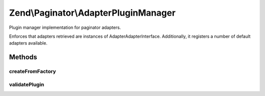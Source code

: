 .. Paginator/AdapterPluginManager.php generated using docpx on 01/30/13 03:32am


Zend\\Paginator\\AdapterPluginManager
=====================================

Plugin manager implementation for paginator adapters.

Enforces that adapters retrieved are instances of
Adapter\AdapterInterface. Additionally, it registers a number of default
adapters available.

Methods
+++++++

createFromFactory
-----------------

.. function:: createFromFactory()


    Attempt to create an instance via a factory

    :param string: 
    :param string: 

    :rtype: mixed 

    :throws: Exception\ServiceNotCreatedException If factory is not callable



validatePlugin
--------------

.. function:: validatePlugin()


    Validate the plugin
    
    Checks that the adapter loaded is an instance
    of Adapter\AdapterInterface.

    :param mixed: 

    :rtype: void 

    :throws: Exception\RuntimeException if invalid



